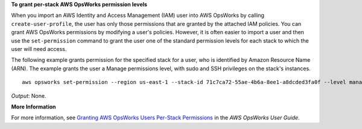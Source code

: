 **To grant per-stack AWS OpsWorks permission levels**

When you import an AWS Identity and Access Management (IAM) user into AWS OpsWorks by calling ``create-user-profile``, the user has only those
permissions that are granted by the attached IAM policies.
You can grant AWS OpsWorks permissions by modifying a user's policies.
However, it is often easier to import a user and then use the ``set-permission`` command to grant
the user one of the standard permission levels for each stack to which the user will need access.

The following example grants permission for the specified stack for a user, who
is identified by Amazon Resource Name (ARN). The example grants the user a Manage permissions level, with sudo and SSH privileges on the stack's
instances. ::

  aws opsworks set-permission --region us-east-1 --stack-id 71c7ca72-55ae-4b6a-8ee1-a8dcded3fa0f --level manage  --iam-user-arn arn:aws:iam::123456789102:user/cli-user-test --allow-ssh --allow-sudo
  

*Output*: None.

**More Information**

For more information, see `Granting AWS OpsWorks Users Per-Stack Permissions`_ in the *AWS OpsWorks User Guide*.

.. _`Granting AWS OpsWorks Users Per-Stack Permissions`: http://docs.aws.amazon.com/opsworks/latest/userguide/opsworks-security-users-console.html

